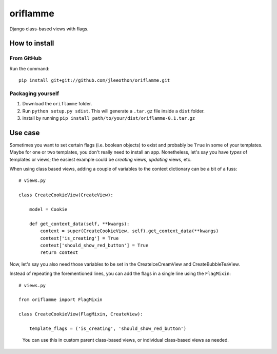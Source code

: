 oriflamme
=========

Django class-based views with flags.

How to install
--------------

From GitHub
~~~~~~~~~~~

Run the command::

    pip install git+git://github.com/jleeothon/oriflamme.git

Packaging yourself
~~~~~~~~~~~~~~~~~~

1. Download the ``oriflamme`` folder.
2. Run ``python setup.py sdist``. This will generate a ``.tar.gz`` file inside a ``dist`` folder.
3. install by running ``pip install path/to/your/dist/oriflamme-0.1.tar.gz``

Use case
--------

Sometimes you want to set certain flags (i.e. boolean objects) to exist and probably be ``True`` in some of your templates. Maybe for one or two templates, you don't really need to install an app. Nonetheless, let's say you have *types* of templates or views; the easiest example could be *creating* views, *updating* views, etc.

When using class based views, adding a couple of variables to the context dictionary can be a bit of a fuss::

    # views.py
    
    class CreateCookieView(CreateView):
    
        model = Cookie
        
        def get_context_data(self, **kwargs):
            context = super(CreateCookieView, self).get_context_data(**kwargs)
            context['is_creating'] = True
            context['should_show_red_button'] = True
            return context

Now, let's say you also need those variables to be set in the CreateIceCreamView and CreateBubbleTeaView.

Instead of repeating the forementioned lines, you can add the flags in a single line using the ``FlagMixin``::

    # views.py
    
    from oriflamme import FlagMixin
    
    class CreateCookieView(FlagMixin, CreateView):
    
        template_flags = ('is_creating', 'should_show_red_button')

..

    You can use this in custom parent class-based views, or individual class-based views as needed.
